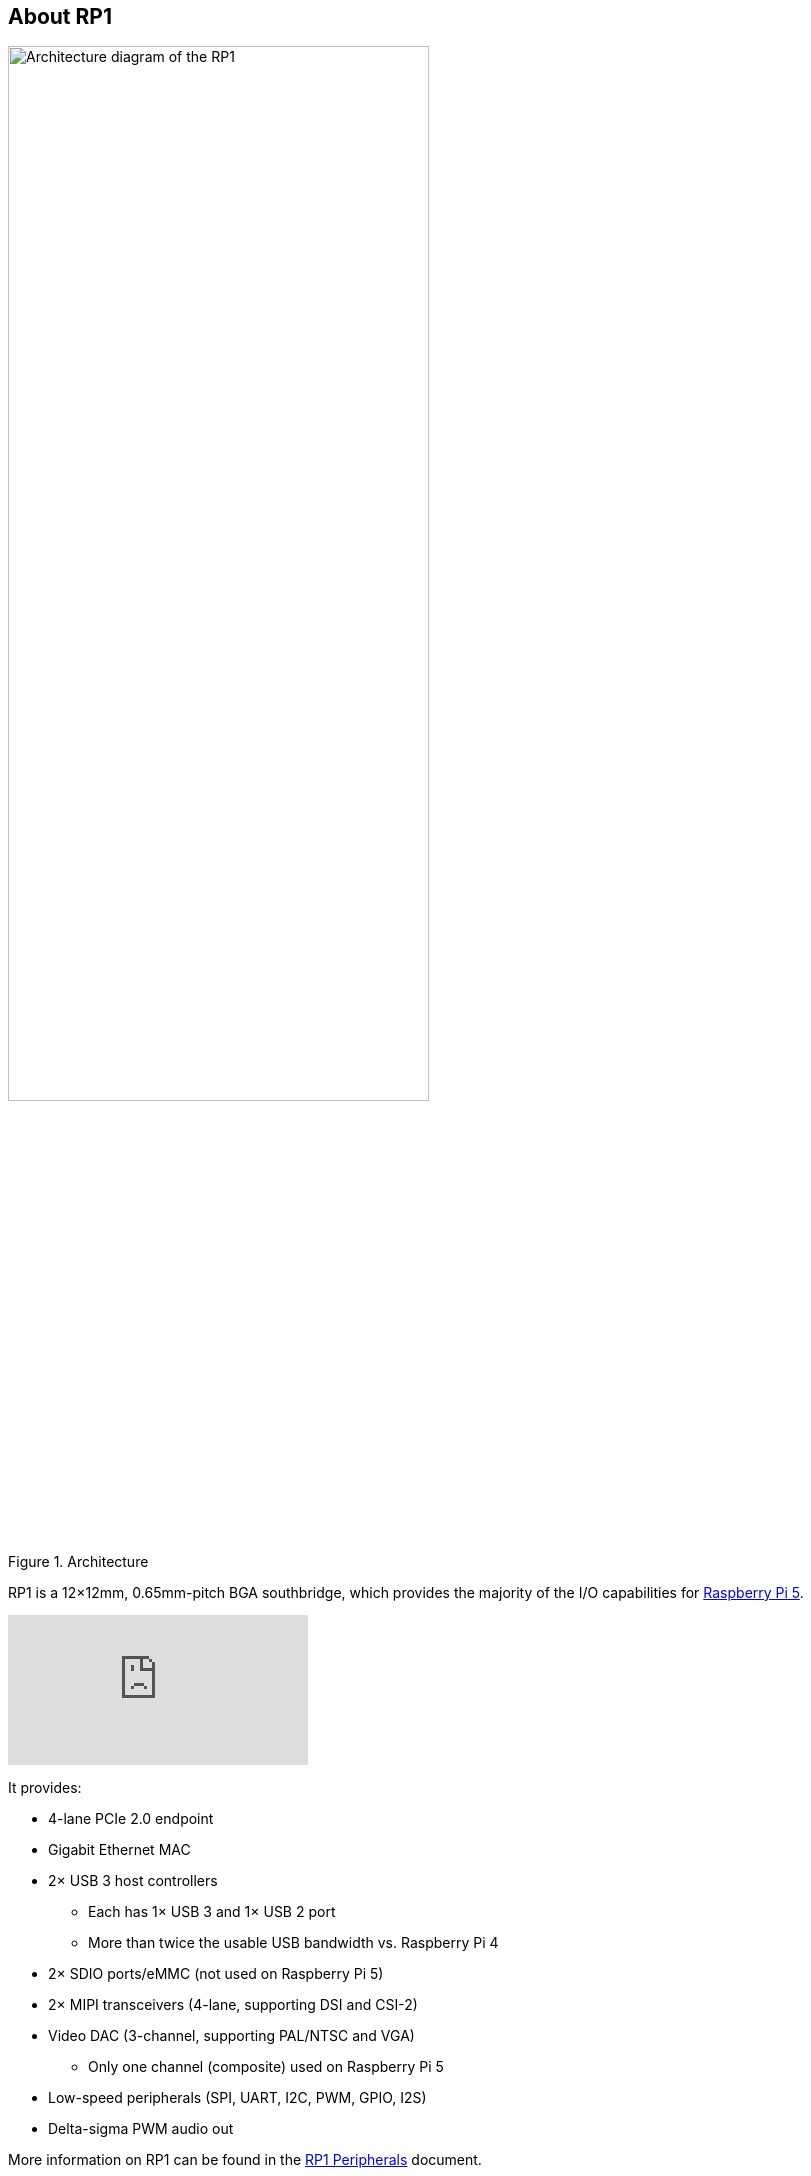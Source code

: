 
== About RP1

.Architecture 
image::images/rp1.jpg[alt="Architecture diagram of the RP1",width="70%"]

RP1 is a 12×12mm, 0.65mm-pitch BGA southbridge, which provides the majority of the I/O capabilities for xref:../computers/raspberry-pi-5.adoc[Raspberry Pi 5]. 

video::aioB40BGQYU[youtube]

It provides:

* 4-lane PCIe 2.0 endpoint
* Gigabit Ethernet MAC
* 2× USB 3 host controllers
** Each has 1× USB 3 and 1× USB 2 port
** More than twice the usable USB bandwidth vs. Raspberry Pi 4
* 2× SDIO ports/eMMC (not used on Raspberry Pi 5)
* 2× MIPI transceivers (4-lane, supporting DSI and CSI-2)
* Video DAC (3-channel, supporting PAL/NTSC and VGA)
** Only one channel (composite) used on Raspberry Pi 5
* Low-speed peripherals (SPI, UART, I2C, PWM, GPIO, I2S)
* Delta-sigma PWM audio out

More information on RP1 can be found in the https://datasheets.raspberrypi.com/rp1/rp1-peripherals.pdf[RP1 Peripherals] document.

